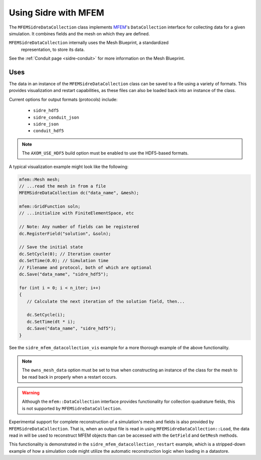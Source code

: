 .. ## Copyright (c) 2017-2021, Lawrence Livermore National Security, LLC and
.. ## other Axom Project Developers. See the top-level COPYRIGHT file for details.
.. ##
.. ## SPDX-License-Identifier: (BSD-3-Clause)

.. _mfem-sidre-datacollection:

******************************************************
Using Sidre with MFEM
******************************************************

The ``MFEMSidreDataCollection`` class implements `MFEM <https://mfem.org>`_'s 
``DataCollection`` interface for collecting data for a given simulation.
It combines fields and the mesh on which they are defined.  

``MFEMSidreDataCollection`` internally uses the Mesh Blueprint, a standardized
 representation, to store its data.

See the :ref:`Conduit page <sidre-conduit>` for more information on the Mesh Blueprint.

Uses
--------------

The data in an instance of the ``MFEMSidreDataCollection`` class can be saved to a file using a variety of formats.  
This provides visualization and restart capabilities, as these files can also be
loaded back into an instance of the class.

Current options for output formats (protocols) include:

   - ``sidre_hdf5``
   - ``sidre_conduit_json``
   - ``sidre_json``
   - ``conduit_hdf5``

.. Note::
   The ``AXOM_USE_HDF5`` build option must be enabled to use the HDF5-based formats.

A typical visualization example might look like the following:

.. code-block::

   mfem::Mesh mesh;
   // ...read the mesh in from a file
   MFEMSidreDataCollection dc("data_name", &mesh);

   mfem::GridFunction soln;
   // ...initialize with FiniteElementSpace, etc

   // Note: Any number of fields can be registered
   dc.RegisterField("solution", &soln);

   // Save the initial state
   dc.SetCycle(0); // Iteration counter
   dc.SetTime(0.0); // Simulation time
   // Filename and protocol, both of which are optional
   dc.Save("data_name", "sidre_hdf5");

   for (int i = 0; i < n_iter; i++)
   {
      // Calculate the next iteration of the solution field, then...
      
      dc.SetCycle(i);
      dc.SetTime(dt * i);
      dc.Save("data_name", "sidre_hdf5");
   }

See the ``sidre_mfem_datacollection_vis`` example for a more thorough example of the above functionality.

.. Note::
   The ``owns_mesh_data`` option must be set to true when constructing an instance of the class for the 
   mesh to be read back in properly when a restart occurs.

.. Warning::
   Although the ``mfem::DataCollection`` interface provides functionality for collection quadrature fields,
   this is not supported by ``MFEMSidreDataCollection``.

Experimental support for complete reconstruction of a simulation's mesh and fields is also provided by
``MFEMSidreDataCollection``.  That is, when an output file is read in using ``MFEMSidreDataCollection::Load``,
the data read in will be used to reconstruct MFEM objects than can be accessed with the ``GetField`` and
``GetMesh`` methods.  

This functionality is demonstrated in the ``sidre_mfem_datacollection_restart`` example, which is a stripped-down
example of how a simulation code might utilize the automatic reconstruction logic when loading in a datastore.
